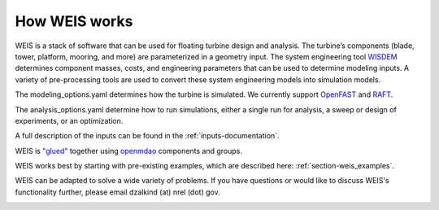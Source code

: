 How WEIS works
--------------

WEIS is a stack of software that can be used for floating turbine design and analysis.  The turbine’s components (blade, tower, platform, mooring, and more) are parameterized in a geometry input. The system engineering tool `WISDEM <https://github.com/WISDEM/WISDEM>`_ determines component masses, costs, and engineering parameters that can be used to determine modeling inputs.  A variety of pre-processing tools are used to convert these system engineering models into simulation models.  

The modeling_options.yaml determines how the turbine is simulated.  We currently support `OpenFAST <https://github.com/OpenFAST/openfast>`_ and `RAFT <https://github.com/WISDEM/RAFT>`_.  

The analysis_options.yaml determine how to run simulations, either a single run for analysis, a sweep or design of experiments, or an optimization.  

A full description of the inputs can be found in the :ref:`inputs-documentation`.

.. image:: images/WEIS_Stack.png
  :width: 500
  :alt: Stack of software tools contained in WEIS

WEIS is `"glued" <https://github.com/WISDEM/WEIS/blob/master/weis/glue_code/glue_code.py>`_ together using `openmdao <https://openmdao.org/>`_ components and groups.

WEIS works best by starting with pre-existing examples, which are described here: :ref:`section-weis_examples`.

WEIS can be adapted to solve a wide variety of problems.  If you have questions or would like to discuss WEIS's functionality further, please email dzalkind (at) nrel (dot) gov. 

.. image:: images/WEIS_Flow.png
  :width: 1000
  :alt: Stack of software tools contained in WEIS
